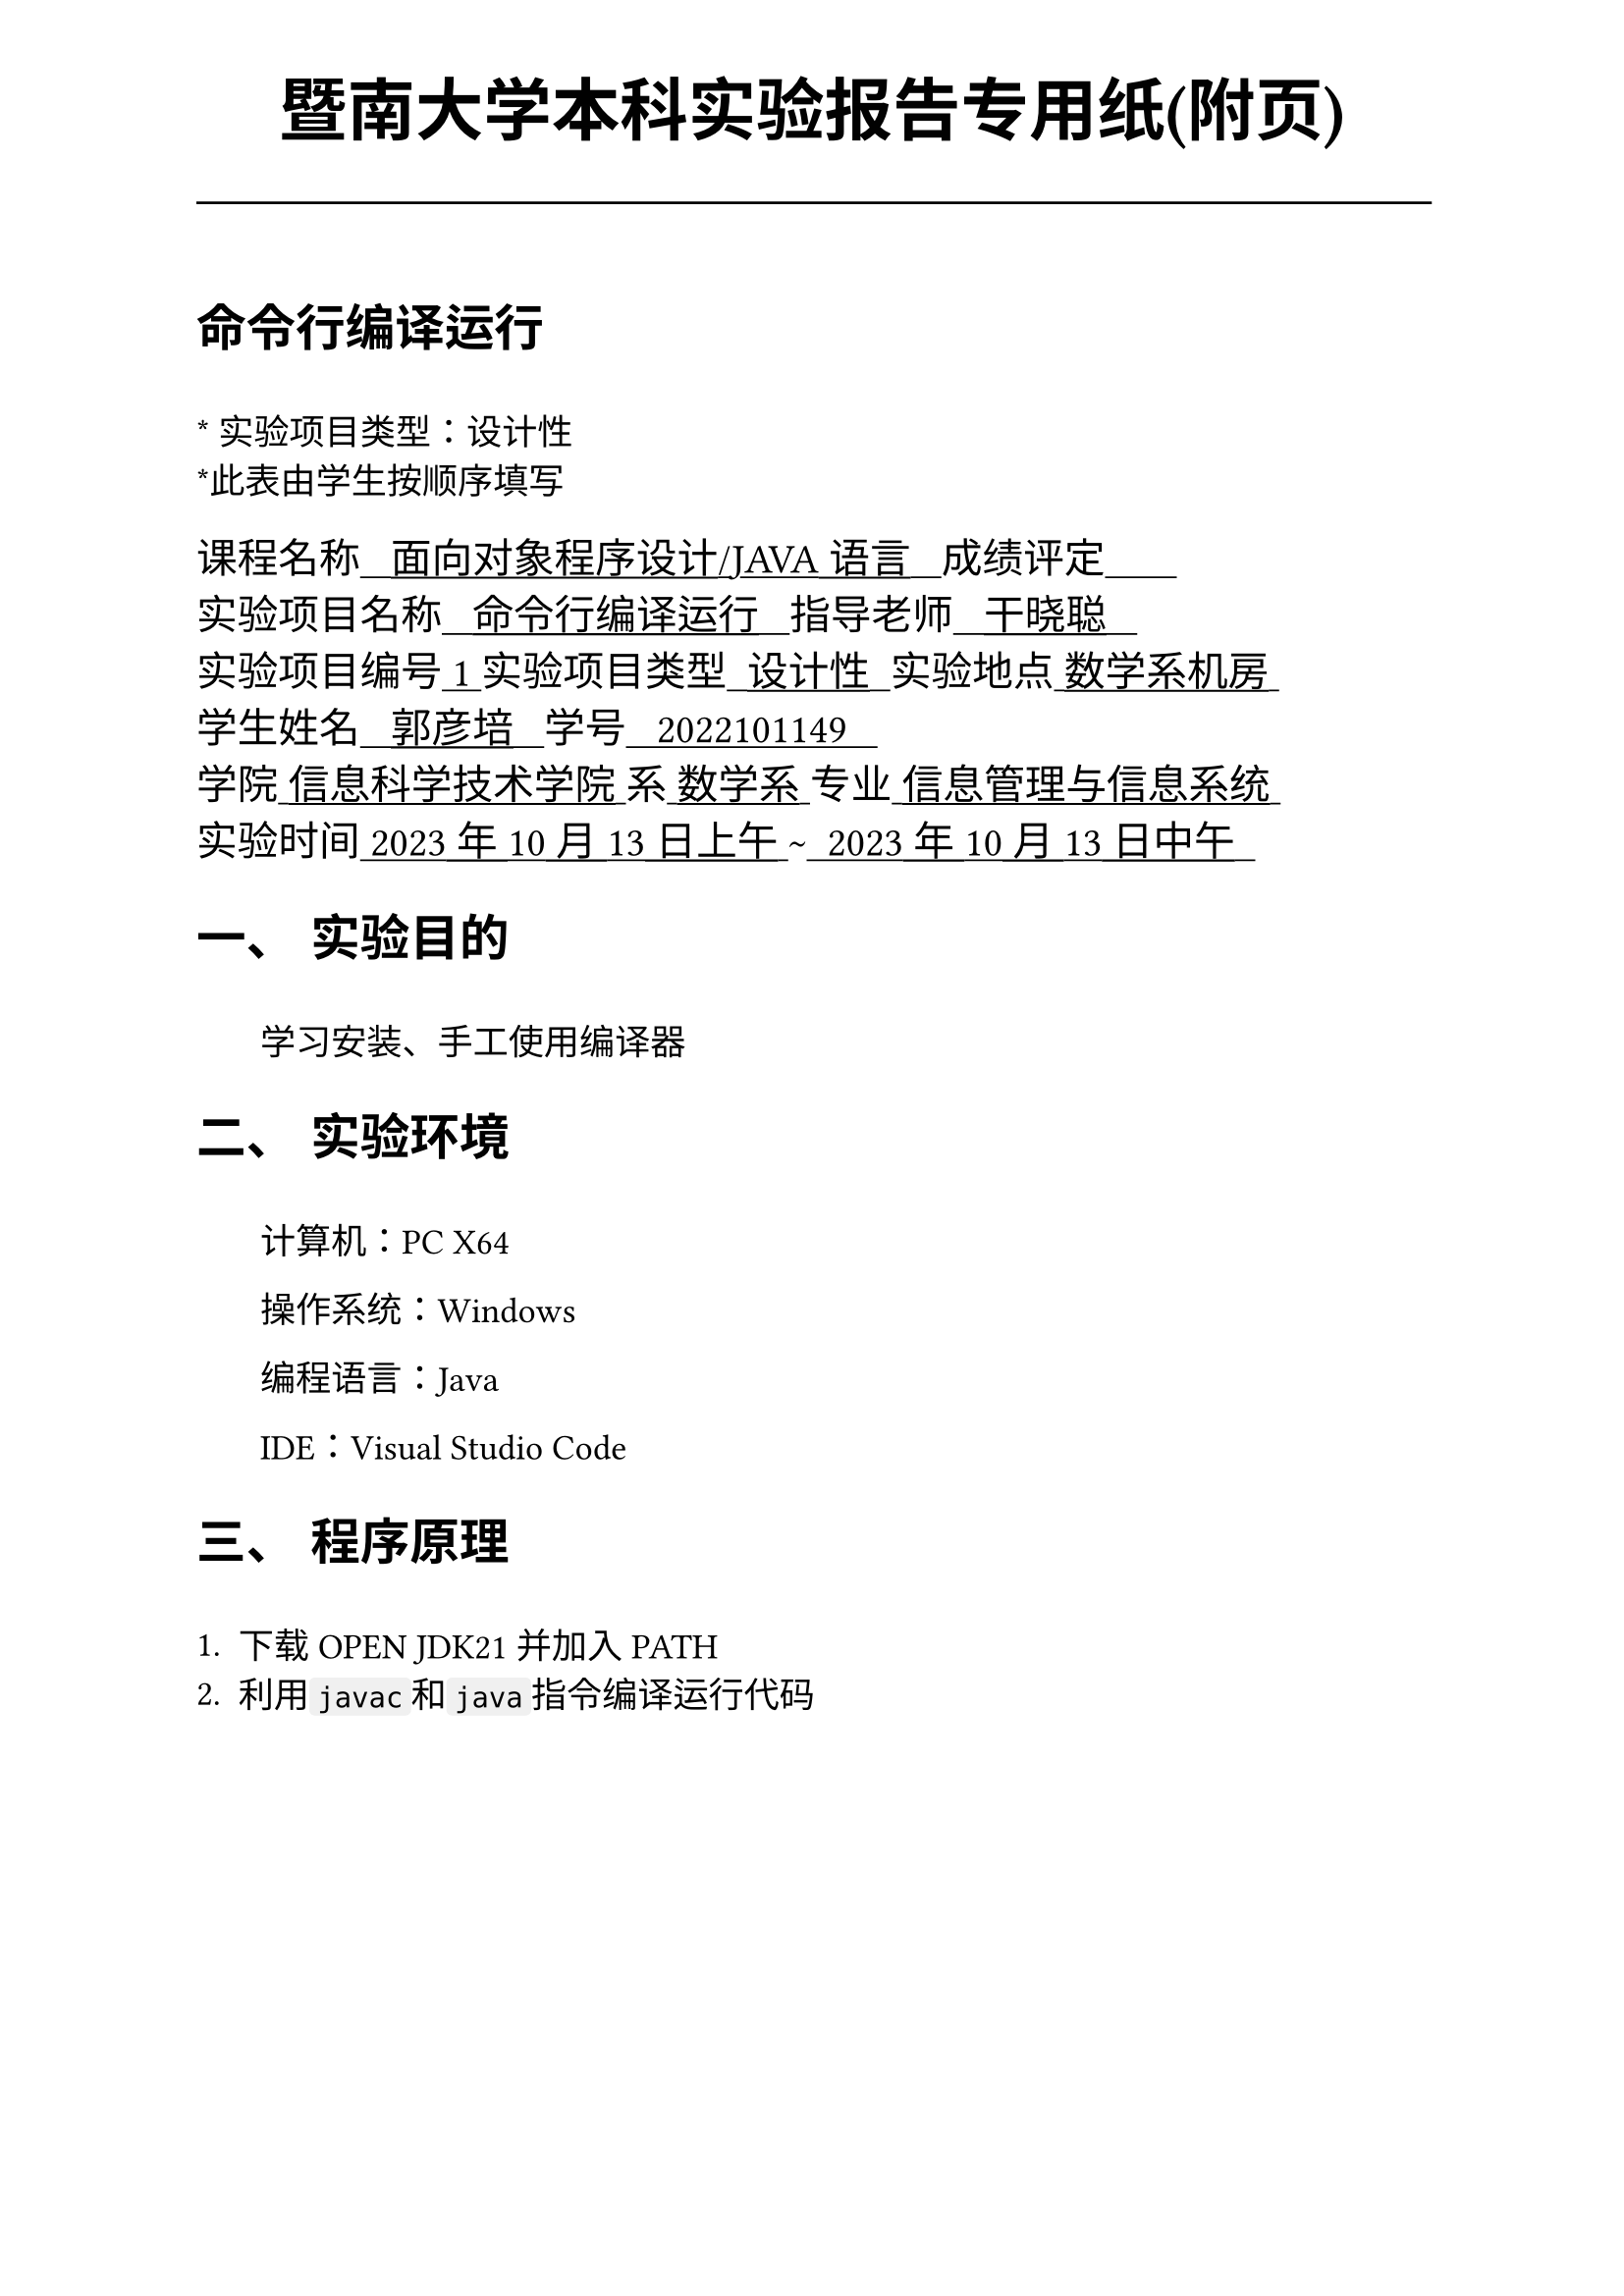#set text(font:("Times New Roman","Source Han Serif SC"))
#show raw.where(block: false): box.with(
  fill: luma(240),
  inset: (x: 3pt, y: 0pt),
  outset: (y: 3pt),
  radius: 2pt,
)

// Display block code in a larger block
// with more padding.
#show raw.where(block: true): block.with(
  fill: luma(240),
  inset: 10pt,
  radius: 4pt,
)

#set math.equation(numbering: "(1)")

#set text(
    font:("Times New Roman","Source Han Serif SC"),
    style:"normal",
    weight: "regular",
    size: 13pt,
)

#set page(
  paper:"a4",
  number-align: right,
  margin: (x:2.54cm,y:4cm),
  header: [
    #set text(
      size: 25pt,
      font: "KaiTi",
    )
    #align(
      bottom + center,
      [ #strong[暨南大学本科实验报告专用纸(附页)] ]
    )
    #line(start: (0pt,-5pt),end:(453pt,-5pt))
  ]
)


= 命令行编译运行
\
#text("*") 实验项目类型：设计性\
#text("*")此表由学生按顺序填写\

#text(
  font:"KaiTi",
  size: 15pt
)[
课程名称#underline[#text("   面向对象程序设计/JAVA语言   ")]成绩评定#underline[#text("       ")]\
实验项目名称#underline[#text("   命令行编译运行   ")]指导老师#underline[#text("   干晓聪   ")]\
实验项目编号#underline[#text(" 1 ")]实验项目类型#underline[#text("  设计性  ")]实验地点#underline[#text(" 数学系机房 ")]\
学生姓名#underline[#text("   郭彦培   ")]学号#underline[#text("   2022101149   ")]\
学院#underline[#text(" 信息科学技术学院 ")]系#underline[#text(" 数学系 ")]专业#underline[#text(" 信息管理与信息系统 ")]\
实验时间#underline[#text(" 2023年10月13日上午 ")]#text("~")#underline[#text("  2023年10月13日中午  ")]\
]
#set heading(
  numbering: "一、"
  )
  
#set par( first-line-indent: 1.8em)

= 实验目的
\
#h(1.8em)学习安装、手工使用编译器


= 实验环境
\
#h(1.8em)计算机：PC X64

操作系统：Windows

编程语言：Java

IDE：Visual Studio Code


= 程序原理
\
+ 下载OPEN JDK21并加入PATH
+ 利用`javac`和`java`指令编译运行代码

#pagebreak()

= 程序代码

```java
package sis0; 
class Main{ 
	public static void main( String[] args ) throws Exception {
		System.out.printf( "Hello World!\n" );
	}
}

```

= 出现的问题、原因与解决方法
\
#h(1.8em)未出现问题

= 测试数据与运行结果
\
#h(1.8em)无输入数据

输出:`Hello World!`